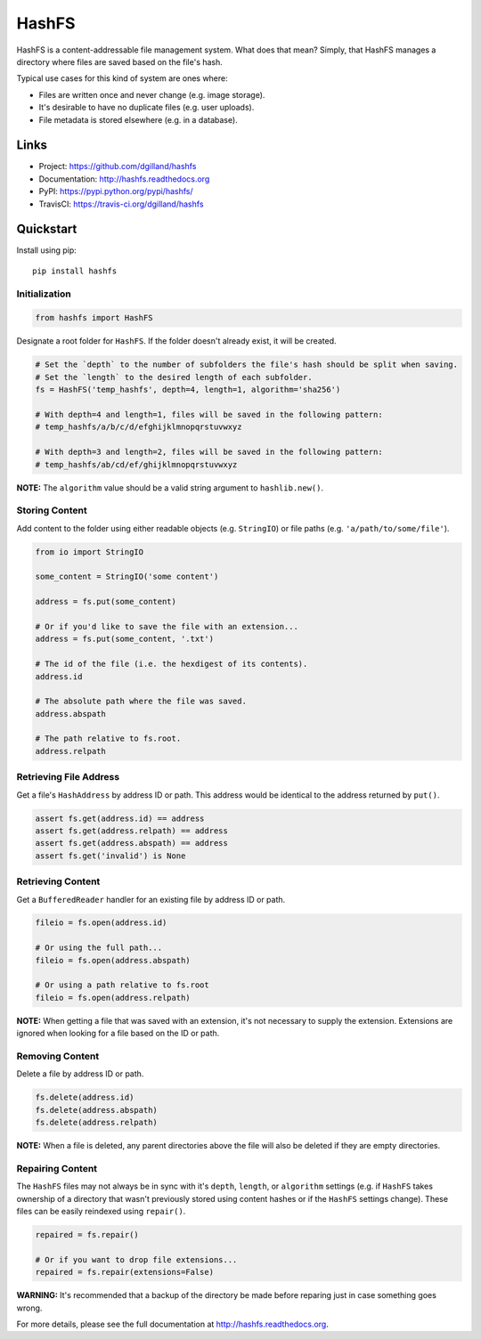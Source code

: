 ******
HashFS
******

|version| |travis| |coveralls| |license|


HashFS is a content-addressable file management system. What does that mean? Simply, that HashFS manages a directory where files are saved based on the file's hash.

Typical use cases for this kind of system are ones where:

- Files are written once and never change (e.g. image storage).
- It's desirable to have no duplicate files (e.g. user uploads).
- File metadata is stored elsewhere (e.g. in a database).


Links
=====

- Project: https://github.com/dgilland/hashfs
- Documentation: http://hashfs.readthedocs.org
- PyPI: https://pypi.python.org/pypi/hashfs/
- TravisCI: https://travis-ci.org/dgilland/hashfs


Quickstart
==========

Install using pip:


::

    pip install hashfs


Initialization
--------------

.. code-block:: python

    from hashfs import HashFS


Designate a root folder for ``HashFS``. If the folder doesn't already exist, it will be created.


.. code-block:: python

    # Set the `depth` to the number of subfolders the file's hash should be split when saving.
    # Set the `length` to the desired length of each subfolder.
    fs = HashFS('temp_hashfs', depth=4, length=1, algorithm='sha256')

    # With depth=4 and length=1, files will be saved in the following pattern:
    # temp_hashfs/a/b/c/d/efghijklmnopqrstuvwxyz

    # With depth=3 and length=2, files will be saved in the following pattern:
    # temp_hashfs/ab/cd/ef/ghijklmnopqrstuvwxyz


**NOTE:** The ``algorithm`` value should be a valid string argument to ``hashlib.new()``.


Storing Content
---------------

Add content to the folder using either readable objects (e.g. ``StringIO``) or file paths (e.g. ``'a/path/to/some/file'``).


.. code-block:: python

    from io import StringIO

    some_content = StringIO('some content')

    address = fs.put(some_content)

    # Or if you'd like to save the file with an extension...
    address = fs.put(some_content, '.txt')

    # The id of the file (i.e. the hexdigest of its contents).
    address.id

    # The absolute path where the file was saved.
    address.abspath

    # The path relative to fs.root.
    address.relpath


Retrieving File Address
-----------------------

Get a file's ``HashAddress`` by address ID or path. This address would be identical to the address returned by ``put()``.

.. code-block:: python

    assert fs.get(address.id) == address
    assert fs.get(address.relpath) == address
    assert fs.get(address.abspath) == address
    assert fs.get('invalid') is None


Retrieving Content
------------------

Get a ``BufferedReader`` handler for an existing file by address ID or path.


.. code-block:: python

    fileio = fs.open(address.id)

    # Or using the full path...
    fileio = fs.open(address.abspath)

    # Or using a path relative to fs.root
    fileio = fs.open(address.relpath)


**NOTE:** When getting a file that was saved with an extension, it's not necessary to supply the extension. Extensions are ignored when looking for a file based on the ID or path.


Removing Content
----------------

Delete a file by address ID or path.


.. code-block:: python

    fs.delete(address.id)
    fs.delete(address.abspath)
    fs.delete(address.relpath)


**NOTE:** When a file is deleted, any parent directories above the file will also be deleted if they are empty directories.


Repairing Content
-----------------

The ``HashFS`` files may not always be in sync with it's ``depth``, ``length``, or ``algorithm`` settings (e.g. if ``HashFS`` takes ownership of a directory that wasn't previously stored using content hashes or if the ``HashFS`` settings change). These files can be easily reindexed using ``repair()``.


.. code-block:: python

    repaired = fs.repair()

    # Or if you want to drop file extensions...
    repaired = fs.repair(extensions=False)


**WARNING:** It's recommended that a backup of the directory be made before reparing just in case something goes wrong.


For more details, please see the full documentation at http://hashfs.readthedocs.org.



.. |version| image:: http://img.shields.io/pypi/v/hashfs.svg?style=flat-square
    :target: https://pypi.python.org/pypi/hashfs/

.. |travis| image:: http://img.shields.io/travis/dgilland/hashfs/master.svg?style=flat-square
    :target: https://travis-ci.org/dgilland/hashfs

.. |coveralls| image:: http://img.shields.io/coveralls/dgilland/hashfs/master.svg?style=flat-square
    :target: https://coveralls.io/r/dgilland/hashfs

.. |license| image:: http://img.shields.io/pypi/l/hashfs.svg?style=flat-square
    :target: https://pypi.python.org/pypi/hashfs/